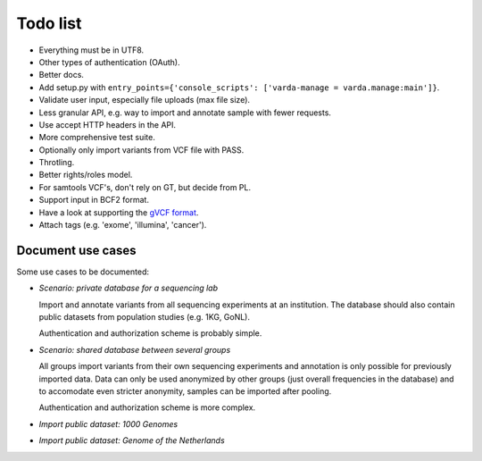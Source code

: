 Todo list
=========

* Everything must be in UTF8.
* Other types of authentication (OAuth).
* Better docs.
* Add setup.py with ``entry_points={'console_scripts': ['varda-manage = varda.manage:main']}``.
* Validate user input, especially file uploads (max file size).
* Less granular API, e.g. way to import and annotate sample with fewer requests.
* Use accept HTTP headers in the API.
* More comprehensive test suite.
* Optionally only import variants from VCF file with PASS.
* Throtling.
* Better rights/roles model.
* For samtools VCF's, don't rely on GT, but decide from PL.
* Support input in BCF2 format.
* Have a look at supporting the `gVCF format <https://sites.google.com/site/gvcftools/)>`_.
* Attach tags (e.g. 'exome', 'illumina', 'cancer').


Document use cases
------------------

Some use cases to be documented:

* *Scenario: private database for a sequencing lab*

  Import and annotate variants from all sequencing experiments at an
  institution. The database should also contain public datasets from
  population studies (e.g. 1KG, GoNL).

  Authentication and authorization scheme is probably simple.

* *Scenario: shared database between several groups*

  All groups import variants from their own sequencing experiments and
  annotation is only possible for previously imported data. Data can only be
  used anonymized by other groups (just overall frequencies in the database)
  and to accomodate even stricter anonymity, samples can be imported after
  pooling.

  Authentication and authorization scheme is more complex.

* *Import public dataset: 1000 Genomes*

* *Import public dataset: Genome of the Netherlands*
